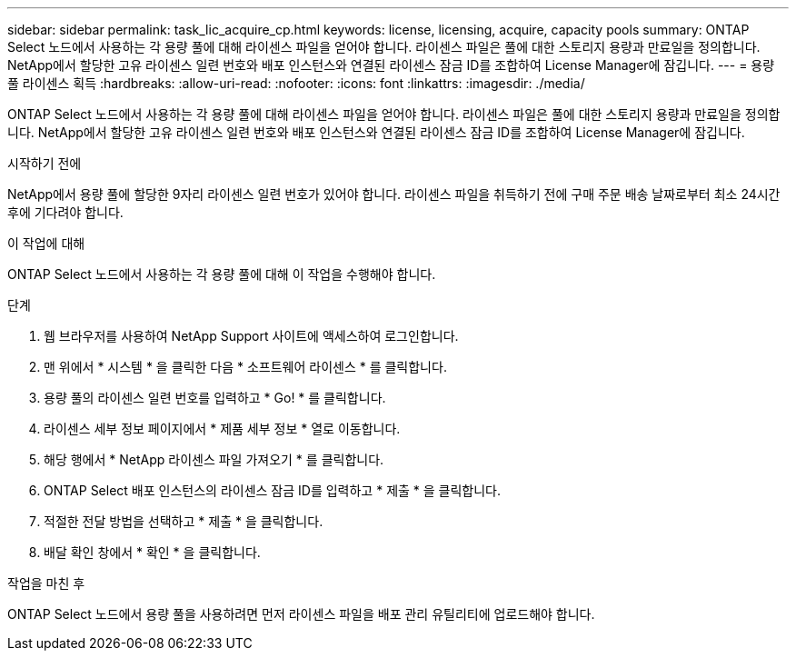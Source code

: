 ---
sidebar: sidebar 
permalink: task_lic_acquire_cp.html 
keywords: license, licensing, acquire, capacity pools 
summary: ONTAP Select 노드에서 사용하는 각 용량 풀에 대해 라이센스 파일을 얻어야 합니다. 라이센스 파일은 풀에 대한 스토리지 용량과 만료일을 정의합니다. NetApp에서 할당한 고유 라이센스 일련 번호와 배포 인스턴스와 연결된 라이센스 잠금 ID를 조합하여 License Manager에 잠깁니다. 
---
= 용량 풀 라이센스 획득
:hardbreaks:
:allow-uri-read: 
:nofooter: 
:icons: font
:linkattrs: 
:imagesdir: ./media/


[role="lead"]
ONTAP Select 노드에서 사용하는 각 용량 풀에 대해 라이센스 파일을 얻어야 합니다. 라이센스 파일은 풀에 대한 스토리지 용량과 만료일을 정의합니다. NetApp에서 할당한 고유 라이센스 일련 번호와 배포 인스턴스와 연결된 라이센스 잠금 ID를 조합하여 License Manager에 잠깁니다.

.시작하기 전에
NetApp에서 용량 풀에 할당한 9자리 라이센스 일련 번호가 있어야 합니다. 라이센스 파일을 취득하기 전에 구매 주문 배송 날짜로부터 최소 24시간 후에 기다려야 합니다.

.이 작업에 대해
ONTAP Select 노드에서 사용하는 각 용량 풀에 대해 이 작업을 수행해야 합니다.

.단계
. 웹 브라우저를 사용하여 NetApp Support 사이트에 액세스하여 로그인합니다.
. 맨 위에서 * 시스템 * 을 클릭한 다음 * 소프트웨어 라이센스 * 를 클릭합니다.
. 용량 풀의 라이센스 일련 번호를 입력하고 * Go! * 를 클릭합니다.
. 라이센스 세부 정보 페이지에서 * 제품 세부 정보 * 열로 이동합니다.
. 해당 행에서 * NetApp 라이센스 파일 가져오기 * 를 클릭합니다.
. ONTAP Select 배포 인스턴스의 라이센스 잠금 ID를 입력하고 * 제출 * 을 클릭합니다.
. 적절한 전달 방법을 선택하고 * 제출 * 을 클릭합니다.
. 배달 확인 창에서 * 확인 * 을 클릭합니다.


.작업을 마친 후
ONTAP Select 노드에서 용량 풀을 사용하려면 먼저 라이센스 파일을 배포 관리 유틸리티에 업로드해야 합니다.
